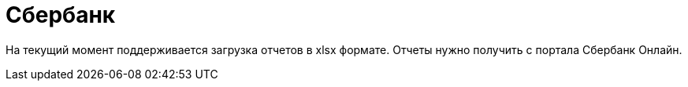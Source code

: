 = Сбербанк

На текущий момент поддерживается загрузка отчетов в xlsx формате. Отчеты нужно получить с портала Сбербанк Онлайн.